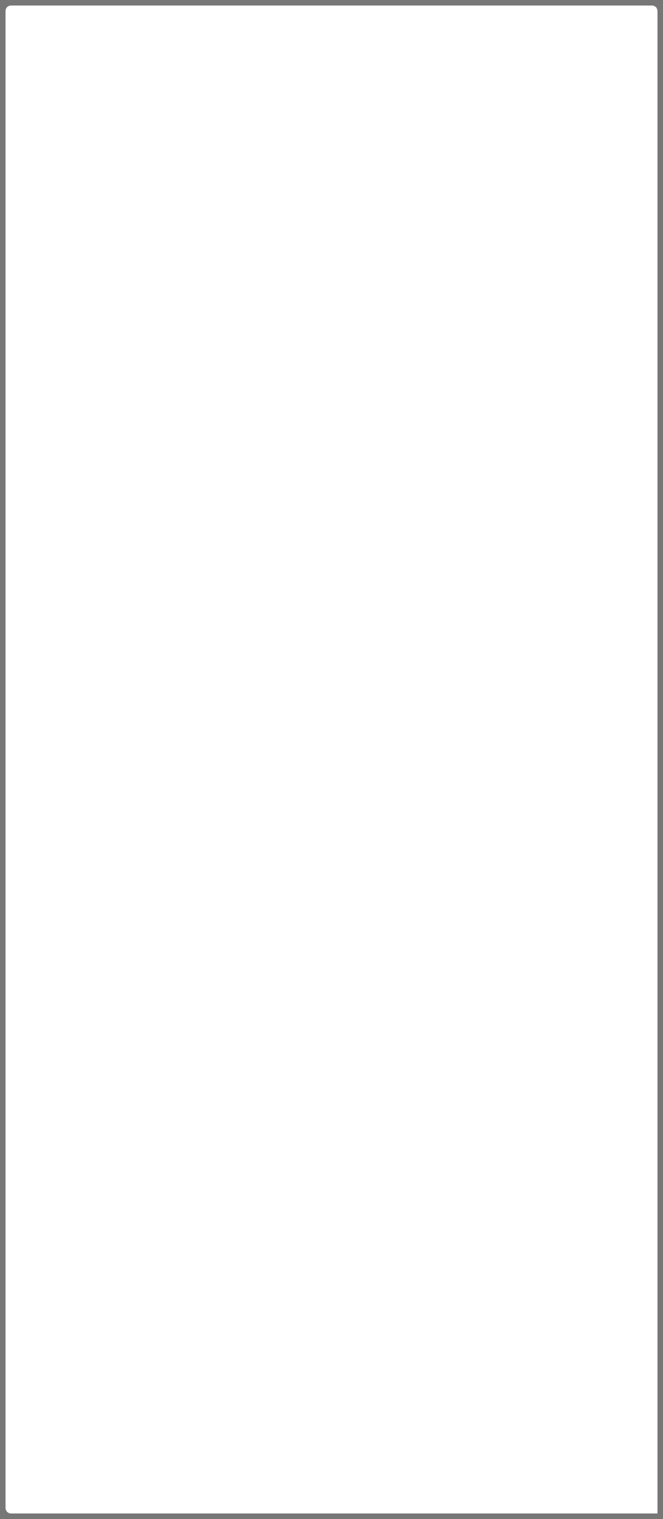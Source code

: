 = Mi segundo blog
:hp-tags: HubPress, Blog, Open Source,

Esto es el seguimiento de algo.


---

javascript:

https://github.com/wols/time/[]

https://wols.github.io/time/[]

Passthrough block works fine - I use it for include Javascript tracker code:

++++
<!-- Piwik -->
<script type="text/javascript">
   // code here
</script>
<noscript><p><!-- a image --></p></noscript>
<!-- End Piwik Code -->
++++

---

== Part 1. Introducing SPAs

++++

<!doctype html>
<html>
<head>
  <title>SPA Chapter 1 section 1.2.5</title>
  <style type="text/css">
    body {
      width    : 100%;
      height   : 100%;
      overflow : hidden;
      background-color : #777;
    }

    #spa {
      position : absolute;
      top      : 8px;
      left     : 8px;
      bottom   : 8px;
      right    : 8px;
      border-radius    : 8px 8px 0 8px;
      background-color : #fff;
    }

    .spa-slider {
      position : absolute;
      bottom   : 0;
      right    : 2px;
      width    : 300px;
      height   : 16px;
      cursor   : pointer;
      border-radius    : 8px 0 0 0;
      background-color : #f00;
    }
  </style>

  <script type="text/javascript" src=
    "http://ajax.googleapis.com/ajax/libs/jquery/1.9.1/jquery.min.js">
  </script>
  
  <script type="text/javascript">
  /*jslint         browser : true, continue : true,
    devel  : true, indent  : 2,    maxerr   : 50,
    newcap : true, nomen   : true, plusplus : true,
    regexp : true, sloppy  : true, vars     : true,
    white  : true
  */
  /*global jQuery */

  // Module /spa/
  // Provides chat slider capability
  //
  var spa = (function ( $ ) {
    // Module scope variables
    var
      // Set constants
      configMap = {
        extended_height  : 434,
        extended_title   : 'Click to retract',
        retracted_height : 16,
        retracted_title  : 'Click to extend',
        template_html    : '<div class="spa-slider"><\/div>'
      },
      
      // Declare all other module scope variables
      $chatSlider,
      toggleSlider, onClickSlider, initModule;

    // DOM method /toggleSlider/
    // alternates slider height
    //
    toggleSlider = function () {
      var
        slider_height = $chatSlider.height();

      // extend slider if fully retracted
      if ( slider_height === configMap.retracted_height ) {
        $chatSlider
          .animate({ height : configMap.extended_height })
          .attr( 'title', configMap.extended_title );
        return true;
      }

      // retract slider if fully extended
      else if ( slider_height === configMap.extended_height ) {
        $chatSlider
          .animate({ height : configMap.retracted_height })
          .attr( 'title', configMap.retracted_title );
        return true;
      }
      // do not take action if slider is in transition
      return false;
    };

    // Event handler /onClickSlider/
    // receives click event and calls toggleSlider
    //
    onClickSlider = function ( event ) {
      toggleSlider();
      return false;
    };

    // Public method /initModule/
    // sets initial state and provides feature
    //
    initModule = function ( $container ) {
    
      // render HTML
      $container.html( configMap.template_html );
      $chatSlider = $container.find( '.spa-slider' );

      // initialize slider height and title
      // bind the user click event to the event handler
      $chatSlider
        .attr( 'title', configMap.retracted_title )
        .click( onClickSlider );

      return true;
    };

    return { initModule : initModule };

  }( jQuery ));

  // Start spa once DOM is ready
  //
  jQuery(document).ready(
    function () { spa.initModule( jQuery('#spa') ); } 
  );
  </script>
</head>

<body>
  <div id="spa"></div>
</body>
</html>


++++


---

== Build a Vue.js Website in 4 Steps


https://hackernoon.com/build-a-vue-js-website-in-4-steps-56dc5db8012b#.7m5r6oa49

